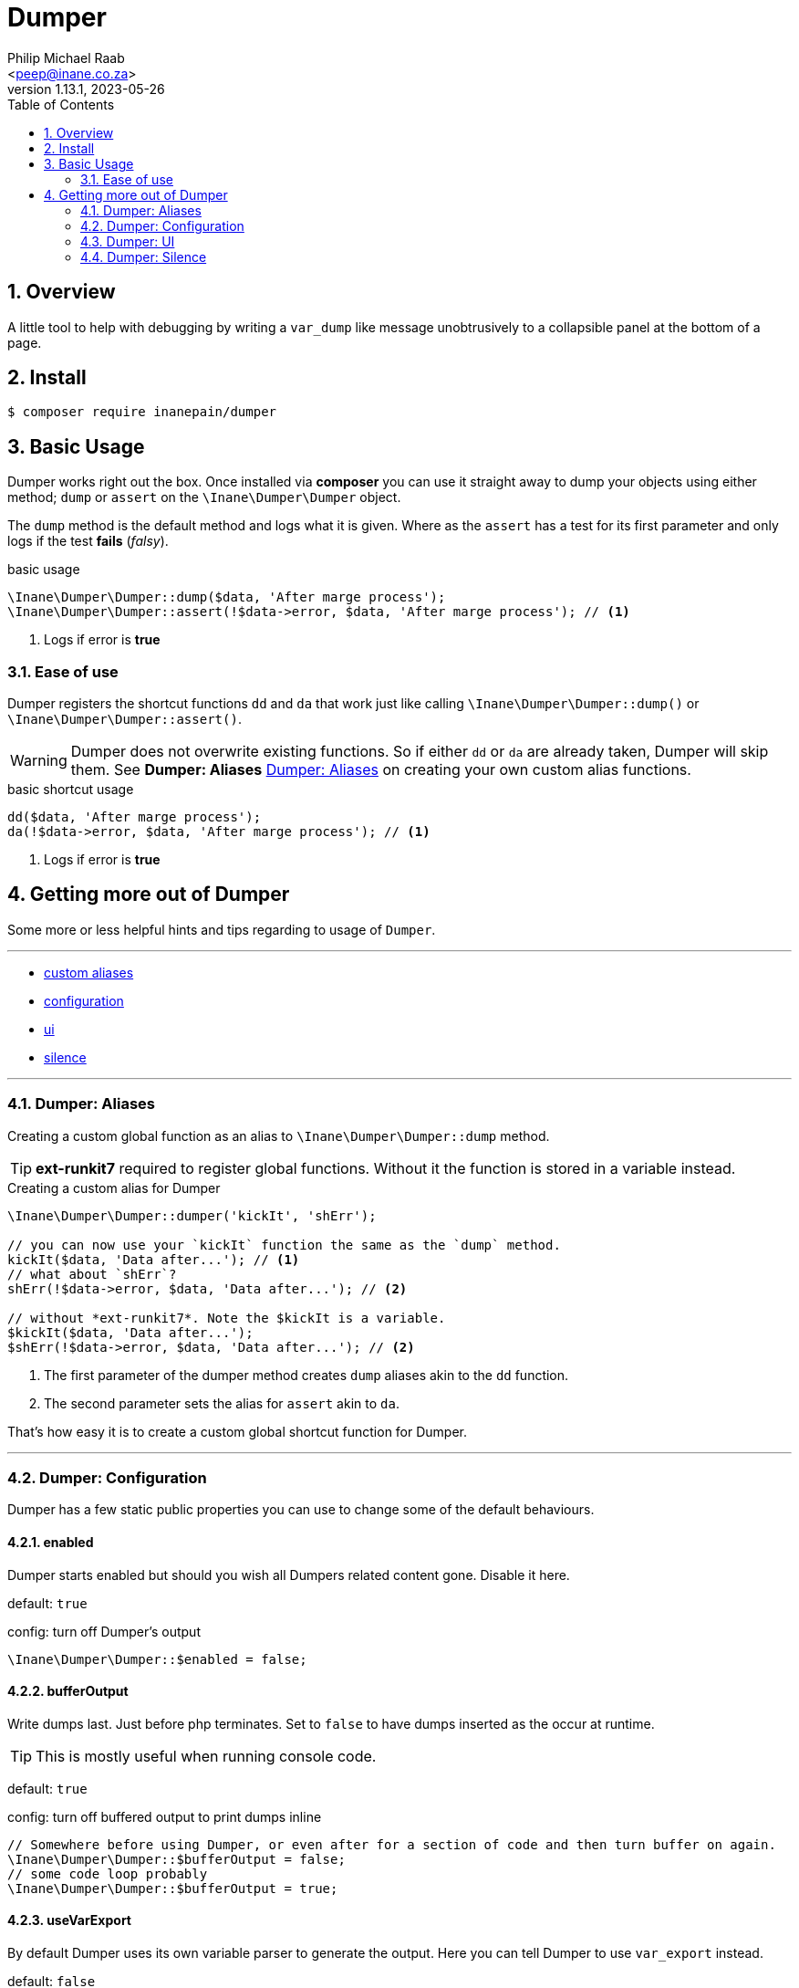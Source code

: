 = Dumper
:author: Philip Michael Raab
:email: <peep@inane.co.za>
:revnumber: 1.13.1
:revdate: 2023-05-26
:experimental:
:icons: font
:source-highlighter: highlight.js
:sectnums: |,all|
:toc: auto

== Overview

A little tool to help with debugging by writing a `var_dump` like message unobtrusively to a collapsible panel at the bottom of a page.

== Install

[source,shell]
----
$ composer require inanepain/dumper
----

:leveloffset: +1

= Basic Usage
:author: Philip Michael Raab
:email: <peep@inane.co.za>
:revnumber: 1.13.1
:revdate: 2023-05-26
:experimental:
:icons: font
:source-highlighter: highlight.js
:toc: auto

Dumper works right out the box. Once installed via *composer* you can use it straight away to dump your objects using either method; `dump` or `assert` on the `\Inane\Dumper\Dumper` object.

The `dump` method is the default method and logs what it is given. Where as the `assert` has a test for its first parameter and only logs if the test *fails* (_falsy_).

.basic usage
[source,php]
----
\Inane\Dumper\Dumper::dump($data, 'After marge process');
\Inane\Dumper\Dumper::assert(!$data->error, $data, 'After marge process'); // <1>
----
<1> Logs if error is *true*

== Ease of use

Dumper registers the shortcut functions `dd` and `da` that work just like calling `\Inane\Dumper\Dumper::dump()` or `\Inane\Dumper\Dumper::assert()`.

WARNING: Dumper does not overwrite existing functions. So if either `dd` or `da` are already taken, Dumper will skip them. See *Dumper: Aliases* <<Dumper: Aliases>> on creating your own custom alias functions.

.basic shortcut usage
[source,php]
----
dd($data, 'After marge process');
da(!$data->error, $data, 'After marge process'); // <1>
----
<1> Logs if error is *true*

:leveloffset!:

== Getting more out of Dumper
:sectnums:
:view-mode: project

Some more or less helpful hints and tips regarding to usage of `Dumper`.

***

* link:doc/aliases.adoc[custom aliases]
* link:doc/configuration.adoc[configuration]
* link:doc/ui.adoc[ui]
* link:doc/silence.adoc[silence]

***

:leveloffset: +2

= Dumper: Aliases
:author: Philip Michael Raab
:email: <peep@inane.co.za>
:revnumber: 1.13.1
:revdate: 2023-05-26
:experimental:
:icons: font
:source-highlighter: highlight.js
:toc: auto

Creating a custom global function as an alias to `\Inane\Dumper\Dumper::dump` method.

TIP: *ext-runkit7* required to register global functions. Without it the function is stored in a variable instead.

.Creating a custom alias for Dumper
[source,php]
----
\Inane\Dumper\Dumper::dumper('kickIt', 'shErr');

// you can now use your `kickIt` function the same as the `dump` method.
kickIt($data, 'Data after...'); // <1>
// what about `shErr`?
shErr(!$data->error, $data, 'Data after...'); // <2>

// without *ext-runkit7*. Note the $kickIt is a variable.
$kickIt($data, 'Data after...');
$shErr(!$data->error, $data, 'Data after...'); // <2>
----
<1> The first parameter of the dumper method creates `dump` aliases akin to the `dd` function.
<2> The second parameter sets the alias for `assert` akin to `da`.

That's how easy it is to create a custom global shortcut function for Dumper.

:leveloffset!:

***

:leveloffset: +2

= Dumper: Configuration
:author: Philip Michael Raab
:email: <peep@inane.co.za>
:revnumber: 1.13.1
:revdate: 2023-05-26
:experimental:
:icons: font
:source-highlighter: highlight.js
:toc: auto

Dumper has a few static public properties you can use to change some of the default behaviours.

== enabled

Dumper starts enabled but should you wish all Dumpers related content gone. Disable it here.

default: `true`

.config: turn off Dumper's output
[source,php]
----
\Inane\Dumper\Dumper::$enabled = false;
----

== bufferOutput

Write dumps last. Just before php terminates. Set to `false` to have dumps inserted as the occur at runtime.

TIP: This is mostly useful when running console code.

default: `true`

.config: turn off buffered output to print dumps inline
[source,php]
----
// Somewhere before using Dumper, or even after for a section of code and then turn buffer on again.
\Inane\Dumper\Dumper::$bufferOutput = false;
// some code loop probably
\Inane\Dumper\Dumper::$bufferOutput = true;
----

== useVarExport

By default Dumper uses its own variable parser to generate the output. Here you can tell Dumper to use `var_export` instead.

default: `false`

.config: set dumper to use var_export
[source,php]
----
// set value to true
\Inane\Dumper\Dumper::$useVarExport = true;
----

// tag::configHighlight[]
== highlight

Set the colour theme dumper uses. The default is to use the colours already set in your php.ini file.

default: `\Inane\Stdlib\Highlight::CURRENT`

. Available colours in `\Inane\Stdlib\Highlight`
* CURRENT
* DEFAULT
* PHP2
* HTML

.config: set dumper colours
[source,php]
----
// set colour theme
\Inane\Dumper\Dumper::$highlight = \Inane\Stdlib\Highlight::PHP2;
----
// end::configHighlight[]
// tag::configExpanded[]
== expanded

NOTE: *Since*: 1.8.0

Controls the initial expanded state of the Dumper panel.

default: `false`

.config: dumper log panel initial state
[source,php]
----
// Create the Dumper panel expanded
\Inane\Dumper\Dumper::$expanded = true;
----
// end::configExpanded[]
// tag::configSetColours[]
== setColours

NOTE: *Since*: 1.14.0

Allows setting custom cli colours or disabling cli colours completely.

.default:
[source,php]
----
[
	'reset' => "\033[0m",		# console default
	'dumper' => "\033[35m",		# magenta
	'label' => "\033[34m",		# blue
	'file' => "\033[97m",		# while
	'line' => "\033[31m",		# red
	'divider' => "\033[33m",	# yellow
];
----

.config: setting cli colours
[source,php]
----
// Remove cli colouring
\Inane\Dumper\Dumper::setConsoleColours(false);

// Setting default colours
\Inane\Dumper\Dumper::setConsoleColours([]);

// Remove cli colouring
\Inane\Dumper\Dumper::setConsoleColours(false);
// creating a colour using Pencil from `inanepain/cli`
$label = new \Inane\Cli\Pencil(colour: \Inane\Cli\Pencil\Colour::Green, background: \Inane\Cli\Pencil\Colour::Red, style: \Inane\Cli\Pencil\Style::SlowBlink);
// Then set colours for **file**, **label** and **reset**
\Inane\Dumper\Dumper::setConsoleColours([
	'file' => "\033[36m",
	'label' => "$label",
	'reset' => "\033[0m",
]);
----
// end::configSetColours[]

:leveloffset!:

***

:leveloffset: +2

= Dumper: UI
:author: Philip Michael Raab
:email: <peep@inane.co.za>
:revnumber: 1.13.1
:revdate: 2023-05-26
:experimental:
:icons: font
:source-highlighter: highlight.js
:toc: auto

Customising Dumpers look and feel.

== Panel

This is done by setting the values of the following *css variables* and a few php *class properties*.

=== font size

Adjust the font size used by the Dumper panel.

* variable: `--dumper-font-size`
* default: `smaller`

=== max height

Adjust the maximum height allowed of the Dumper panel when opened.

* variable: `--dumper-max-height`
* default: `80vh`

:leveloffset: +1

== expanded

NOTE: *Since*: 1.8.0

Controls the initial expanded state of the Dumper panel.

default: `false`

.config: dumper log panel initial state
[source,php]
----
// Create the Dumper panel expanded
\Inane\Dumper\Dumper::$expanded = true;
----

:leveloffset: 2

== Theme

Switching Dumpers theme is done in the php by changing a static property on the Dumper object.

:leveloffset: +1

== highlight

Set the colour theme dumper uses. The default is to use the colours already set in your php.ini file.

default: `\Inane\Stdlib\Highlight::CURRENT`

. Available colours in `\Inane\Stdlib\Highlight`
* CURRENT
* DEFAULT
* PHP2
* HTML

.config: set dumper colours
[source,php]
----
// set colour theme
\Inane\Dumper\Dumper::$highlight = \Inane\Stdlib\Highlight::PHP2;
----

:leveloffset: 2

:leveloffset!:

***

:leveloffset: +2

= Dumper: Silence
:author: Philip Michael Raab
:email: <peep@inane.co.za>
:revnumber: 1.13.1
:revdate: 2023-05-26
:experimental:
:icons: font
:source-highlighter: highlight.js
:toc: auto

You can use the `\Inane\Dumper\Silence` attribute to silence dumps, silence a specified number of dumps, only show a specified number of dumps then go silent, per *class*, *method* or *function*. The Silence attribute also allows you to set Silence's initial state and then set a counter after which the state will toggle.

NOTE: If a class is silenced all functions are silenced regardless of their individual settings.

.Basic Silence Usage
[source,php]
----
use Inane\Dumper\Silence as DumperSilence;

#[DumperSilence()]
function doFirst(): void {
	echo 'hello', PHP_EOL;

	dd(__FUNCTION__, 'one');
	dd(__FUNCTION__, 'two');
}


#[DumperSilence(false)]
function doSecond(): void {
	echo 'hello', PHP_EOL;

	dd(__FUNCTION__, 'one');
	dd(__FUNCTION__, 'two');
}

doFirst(); // <1>
// hello

doSecond(); // <2>
// hello
// doSecond, one
// doSecond, two
----
<1> This only outputs the `echo`. The `dd`'s are ignored.
<2> Here the `echo` and `dd` output is displayed.

== Toggling State

This feature of Silence lets you either enable or disable dumping after a specified number of dump requests have been made. This lets you log only a few items when iterating over a large collection.

If you specify a limit, Silence's second parameter, the Silence instance will toggle its value after it has received that many check requests. i.e. Silent becomes verbose and vice versa.

NOTE: The toggle only happens once. *NOT* every time the limit is reached.

TIP: The is an issue logged to pass an array in place of an limit that sets when to toggle and how long the toggle should remain active.

.Toggle Silence Usage
[source,php]
----
use Inane\Dumper\Silence as DumperSilence;

#[DumperSilence(false, 1)]
function doFirst(): void {
	echo 'hello', PHP_EOL;

	dd(__FUNCTION__, 'one');
	dd(__FUNCTION__, 'two');
}


#[DumperSilence(true, 1)]
function doSecond(): void {
	echo 'hello', PHP_EOL;

	dd(__FUNCTION__, 'one');
	dd(__FUNCTION__, 'two');
}

doFirst(); // <1>
// hello
// doFirst, two

doSecond(); // <2>
// hello
// doSecond, one
----
<1> Now we have the `echo` and the value from the first `dd` request. Silence toggled *false* to *true* after *1* request so the second `dd` request was ignored.
<2> This is the reverse of the first. Here only the first `dd` request is shown.

== Advanced: Logging Silence checks

Actually geeky stuff would be a better way to describe this section. By default Silence checks are not shown in the Dumper panel but this can be enabled if you want to figure out why your toggles are not doing what you expect them to do.

To enable this this is one simple step, add `Type::Silence` to the `Dumper::$additionalTypes` array.

.Logging Silence Requests
[source,php]
----
Dumper::$additionalTypes[] = Type::Silence; // <1>
// code
Dumper::$additionalTypes = []; // <2>
----
<1> future Silence checks will be shown in the Dumper panel.
<2> and Silence checks after this will no longer show in the Dumper panel.

=== Customising Silence checks

You can customise the Silence check logs per Silence instance to make them stand out from the rest by giving it a custom *label* and *colour*.

.Customising Silence Logs
[source,php]
----
#[Silence(on: true, config: [
	'label' => 'Do Test This', // <1>
	'colour' => 'purple', // <2>
])]
function doThis(): void {
	dd(null, 'Dump nothing important'); // <3>
}

doThis(); // <4>
doThis(); // <4>
doThis(); // <4>
----
<1> set custom label to appear in Dumper panel.
<2> set custom colour for log entry in Dumper panel.
<3> this will not be show due to Silence
<4> a purple entry labelled *Do Test This* will be added every time this function is called

:leveloffset!:
